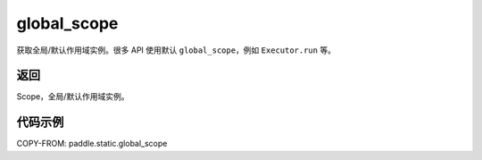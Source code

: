 .. _cn_api_paddle_static_global_scope:

global_scope
-------------------------------


.. py:function:: paddle.static.global_scope()




获取全局/默认作用域实例。很多 API 使用默认 ``global_scope``，例如 ``Executor.run`` 等。

返回
::::::::::::
Scope，全局/默认作用域实例。

代码示例
::::::::::::

COPY-FROM: paddle.static.global_scope
